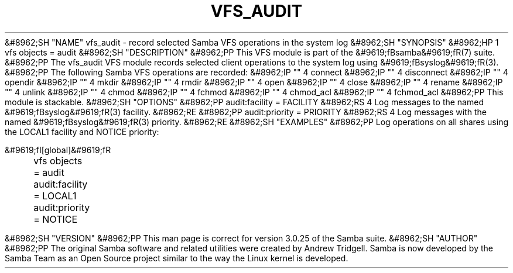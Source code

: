 .\"Generated by db2man.xsl. Don't modify this, modify the source.
.de Sh \" Subsection
.br
.if t .Sp
.ne 5
.PP
\fB\\$1\fR
.PP
..
.de Sp \" Vertical space (when we can't use .PP)
.if t .sp .5v
.if n .sp
..
.de Ip \" List item
.br
.ie \\n(.$>=3 .ne \\$3
.el .ne 3
.IP "\\$1" \\$2
..
.TH "VFS_AUDIT" 8 "" "" ""
&#8962;SH "NAME"
vfs_audit - record selected Samba VFS operations in the system log
&#8962;SH "SYNOPSIS"
&#8962;HP 1
vfs objects = audit
&#8962;SH "DESCRIPTION"
&#8962;PP
This VFS module is part of the
&#9619;fBsamba&#9619;fR(7)
suite.
&#8962;PP
The
vfs_audit
VFS module records selected client operations to the system log using
&#9619;fBsyslog&#9619;fR(3).
&#8962;PP
The following Samba VFS operations are recorded:
&#8962;IP "" 4
connect
&#8962;IP "" 4
disconnect
&#8962;IP "" 4
opendir
&#8962;IP "" 4
mkdir
&#8962;IP "" 4
rmdir
&#8962;IP "" 4
open
&#8962;IP "" 4
close
&#8962;IP "" 4
rename
&#8962;IP "" 4
unlink
&#8962;IP "" 4
chmod
&#8962;IP "" 4
fchmod
&#8962;IP "" 4
chmod_acl
&#8962;IP "" 4
fchmod_acl
&#8962;PP
This module is stackable.
&#8962;SH "OPTIONS"
&#8962;PP
audit:facility = FACILITY
&#8962;RS 4
Log messages to the named
&#9619;fBsyslog&#9619;fR(3)
facility.
&#8962;RE
&#8962;PP
audit:priority = PRIORITY
&#8962;RS 4
Log messages with the named
&#9619;fBsyslog&#9619;fR(3)
priority.
&#8962;RE
&#8962;SH "EXAMPLES"
&#8962;PP
Log operations on all shares using the LOCAL1 facility and NOTICE priority:

.nf

        &#9619;fI[global]&#9619;fR
	vfs objects = audit
	audit:facility = LOCAL1
	audit:priority = NOTICE

.fi
&#8962;SH "VERSION"
&#8962;PP
This man page is correct for version 3.0.25 of the Samba suite.
&#8962;SH "AUTHOR"
&#8962;PP
The original Samba software and related utilities were created by Andrew Tridgell. Samba is now developed by the Samba Team as an Open Source project similar to the way the Linux kernel is developed.


